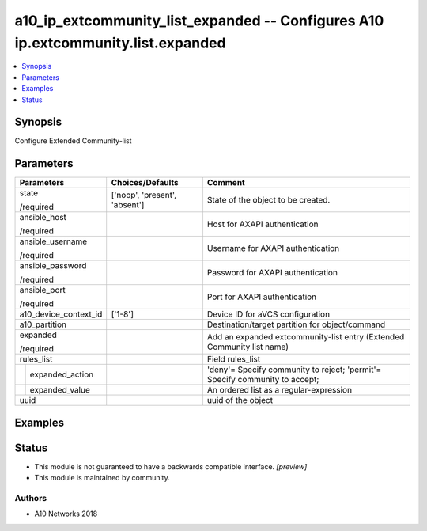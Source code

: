 .. _a10_ip_extcommunity_list_expanded_module:


a10_ip_extcommunity_list_expanded -- Configures A10 ip.extcommunity.list.expanded
=================================================================================

.. contents::
   :local:
   :depth: 1


Synopsis
--------

Configure Extended Community-list






Parameters
----------

+-----------------------+-------------------------------+-----------------------------------------------------------------------------+
| Parameters            | Choices/Defaults              | Comment                                                                     |
|                       |                               |                                                                             |
|                       |                               |                                                                             |
+=======================+===============================+=============================================================================+
| state                 | ['noop', 'present', 'absent'] | State of the object to be created.                                          |
|                       |                               |                                                                             |
| /required             |                               |                                                                             |
+-----------------------+-------------------------------+-----------------------------------------------------------------------------+
| ansible_host          |                               | Host for AXAPI authentication                                               |
|                       |                               |                                                                             |
| /required             |                               |                                                                             |
+-----------------------+-------------------------------+-----------------------------------------------------------------------------+
| ansible_username      |                               | Username for AXAPI authentication                                           |
|                       |                               |                                                                             |
| /required             |                               |                                                                             |
+-----------------------+-------------------------------+-----------------------------------------------------------------------------+
| ansible_password      |                               | Password for AXAPI authentication                                           |
|                       |                               |                                                                             |
| /required             |                               |                                                                             |
+-----------------------+-------------------------------+-----------------------------------------------------------------------------+
| ansible_port          |                               | Port for AXAPI authentication                                               |
|                       |                               |                                                                             |
| /required             |                               |                                                                             |
+-----------------------+-------------------------------+-----------------------------------------------------------------------------+
| a10_device_context_id | ['1-8']                       | Device ID for aVCS configuration                                            |
|                       |                               |                                                                             |
|                       |                               |                                                                             |
+-----------------------+-------------------------------+-----------------------------------------------------------------------------+
| a10_partition         |                               | Destination/target partition for object/command                             |
|                       |                               |                                                                             |
|                       |                               |                                                                             |
+-----------------------+-------------------------------+-----------------------------------------------------------------------------+
| expanded              |                               | Add an expanded extcommunity-list entry (Extended Community list name)      |
|                       |                               |                                                                             |
| /required             |                               |                                                                             |
+-----------------------+-------------------------------+-----------------------------------------------------------------------------+
| rules_list            |                               | Field rules_list                                                            |
|                       |                               |                                                                             |
|                       |                               |                                                                             |
+---+-------------------+-------------------------------+-----------------------------------------------------------------------------+
|   | expanded_action   |                               | 'deny'= Specify community to reject; 'permit'= Specify community to accept; |
|   |                   |                               |                                                                             |
|   |                   |                               |                                                                             |
+---+-------------------+-------------------------------+-----------------------------------------------------------------------------+
|   | expanded_value    |                               | An ordered list as a regular-expression                                     |
|   |                   |                               |                                                                             |
|   |                   |                               |                                                                             |
+---+-------------------+-------------------------------+-----------------------------------------------------------------------------+
| uuid                  |                               | uuid of the object                                                          |
|                       |                               |                                                                             |
|                       |                               |                                                                             |
+-----------------------+-------------------------------+-----------------------------------------------------------------------------+







Examples
--------

.. code-block:: yaml+jinja

    





Status
------




- This module is not guaranteed to have a backwards compatible interface. *[preview]*


- This module is maintained by community.



Authors
~~~~~~~

- A10 Networks 2018

